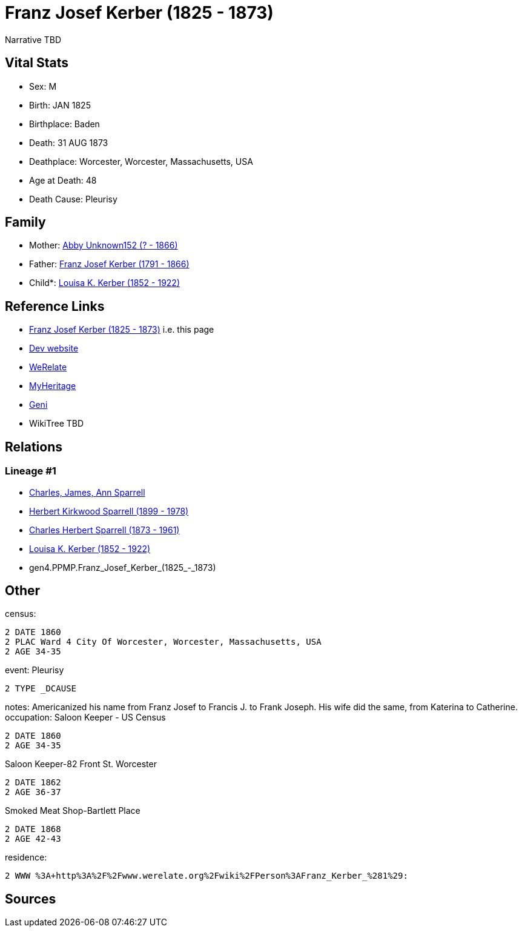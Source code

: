 = Franz Josef Kerber (1825 - 1873)

Narrative TBD


== Vital Stats


* Sex: M
* Birth: JAN 1825
* Birthplace: Baden
* Death: 31 AUG 1873
* Deathplace: Worcester, Worcester, Massachusetts, USA
* Age at Death: 48
* Death Cause: Pleurisy


== Family
* Mother: https://github.com/sparrell/cfs_ancestors/blob/main/Vol_02_Ships/V2_C5_Ancestors/gen5/gen5.PPMPM.Abby_Unknown152.adoc[Abby Unknown152 (? - 1866)]

* Father: https://github.com/sparrell/cfs_ancestors/blob/main/Vol_02_Ships/V2_C5_Ancestors/gen5/gen5.PPMPP.Franz_Josef_Kerber.adoc[Franz Josef Kerber (1791 - 1866)]

* Child*: https://github.com/sparrell/cfs_ancestors/blob/main/Vol_02_Ships/V2_C5_Ancestors/gen3/gen3.PPM.Louisa_K._Kerber.adoc[Louisa K. Kerber (1852 - 1922)]


== Reference Links
* https://github.com/sparrell/cfs_ancestors/blob/main/Vol_02_Ships/V2_C5_Ancestors/gen4/gen4.PPMP.Franz_Josef_Kerber.adoc[Franz Josef Kerber (1825 - 1873)] i.e. this page
* https://cfsjksas.gigalixirapp.com/person?p=p0151[Dev website]
* https://www.werelate.org/wiki/Person:Franz_Kerber_%281%29[WeRelate]
* https://www.myheritage.com/profile-OYYV6NML2DHJUFEXHD45V4W32Y6KPTI-23000385/franz-josef-kerber[MyHeritage]
* https://www.geni.com/people/Frank-J-Kerber/6000000019835055044[Geni]
* WikiTree TBD

== Relations
=== Lineage #1
* https://github.com/spoarrell/cfs_ancestors/tree/main/Vol_02_Ships/V2_C1_Principals/0_intro_principals.adoc[Charles, James, Ann Sparrell]
* https://github.com/sparrell/cfs_ancestors/blob/main/Vol_02_Ships/V2_C5_Ancestors/gen1/gen1.P.Herbert_Kirkwood_Sparrell.adoc[Herbert Kirkwood Sparrell (1899 - 1978)]
* https://github.com/sparrell/cfs_ancestors/blob/main/Vol_02_Ships/V2_C5_Ancestors/gen2/gen2.PP.Charles_Herbert_Sparrell.adoc[Charles Herbert Sparrell (1873 - 1961)]
* https://github.com/sparrell/cfs_ancestors/blob/main/Vol_02_Ships/V2_C5_Ancestors/gen3/gen3.PPM.Louisa_K._Kerber.adoc[Louisa K. Kerber (1852 - 1922)]
* gen4.PPMP.Franz_Josef_Kerber_(1825_-_1873)


== Other
census: 
----
2 DATE 1860
2 PLAC Ward 4 City Of Worcester, Worcester, Massachusetts, USA
2 AGE 34-35
----

event:  Pleurisy
----
2 TYPE _DCAUSE
----

notes: Americanized his name from Franz Josef to Francis J. to Frank Joseph. His wife did the same, from Katerina to Catherine.
occupation: Saloon Keeper - US Census
----
2 DATE 1860
2 AGE 34-35
----
Saloon Keeper-82 Front St. Worcester
----
2 DATE 1862
2 AGE 36-37
----
Smoked Meat Shop-Bartlett Place
----
2 DATE 1868
2 AGE 42-43
----

residence: 
----
2 WWW %3A+http%3A%2F%2Fwww.werelate.org%2Fwiki%2FPerson%3AFranz_Kerber_%281%29:
----


== Sources
